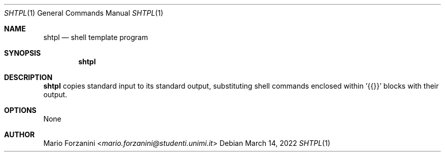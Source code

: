 .Dd March 14, 2022
.Dt SHTPL 1
.Os
.Sh NAME
.Nm shtpl
.Nd shell template program
.Sh SYNOPSIS
.Nm
.Sh DESCRIPTION
.Nm
copies standard input to its standard output, substituting shell commands
enclosed within '{{}}' blocks with their output.
.Sh OPTIONS
None
.Sh AUTHOR
.An Mario Forzanini Aq Mt mario.forzanini@studenti.unimi.it